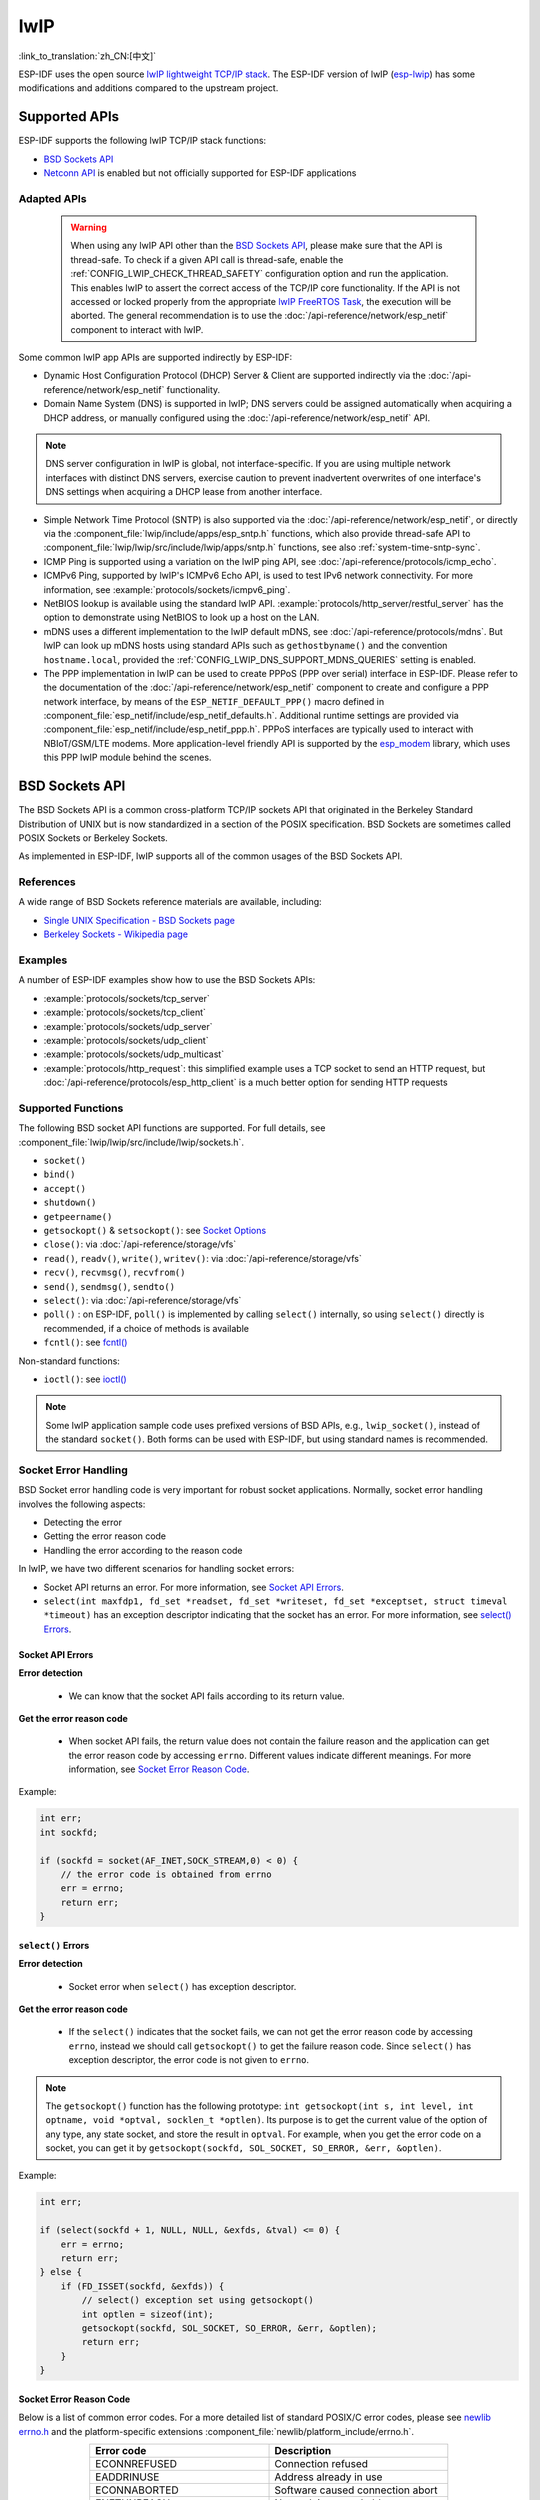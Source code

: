lwIP
====

:link_to_translation:`zh_CN:[中文]`

ESP-IDF uses the open source `lwIP lightweight TCP/IP stack`_. The ESP-IDF version of lwIP (`esp-lwip`_) has some modifications and additions compared to the upstream project.

Supported APIs
--------------

ESP-IDF supports the following lwIP TCP/IP stack functions:

- `BSD Sockets API`_
- `Netconn API`_ is enabled but not officially supported for ESP-IDF applications

.. _lwip-dns-limitation:

Adapted APIs
^^^^^^^^^^^^

    .. warning::

        When using any lwIP API other than the `BSD Sockets API`_, please make sure that the API is thread-safe. To check if a given API call is thread-safe, enable the :ref:`CONFIG_LWIP_CHECK_THREAD_SAFETY` configuration option and run the application. This enables lwIP to assert the correct access of the TCP/IP core functionality. If the API is not accessed or locked properly from the appropriate `lwIP FreeRTOS Task`_, the execution will be aborted. The general recommendation is to use the :doc:`/api-reference/network/esp_netif` component to interact with lwIP.

Some common lwIP app APIs are supported indirectly by ESP-IDF:

- Dynamic Host Configuration Protocol (DHCP) Server & Client are supported indirectly via the :doc:`/api-reference/network/esp_netif` functionality.
- Domain Name System (DNS) is supported in lwIP; DNS servers could be assigned automatically when acquiring a DHCP address, or manually configured using the :doc:`/api-reference/network/esp_netif` API.

.. note::

    DNS server configuration in lwIP is global, not interface-specific. If you are using multiple network interfaces with distinct DNS servers, exercise caution to prevent inadvertent overwrites of one interface's DNS settings when acquiring a DHCP lease from another interface.

- Simple Network Time Protocol (SNTP) is also supported via the :doc:`/api-reference/network/esp_netif`, or directly via the :component_file:`lwip/include/apps/esp_sntp.h` functions, which also provide thread-safe API to :component_file:`lwip/lwip/src/include/lwip/apps/sntp.h` functions, see also :ref:`system-time-sntp-sync`.
- ICMP Ping is supported using a variation on the lwIP ping API, see :doc:`/api-reference/protocols/icmp_echo`.
- ICMPv6 Ping, supported by lwIP's ICMPv6 Echo API, is used to test IPv6 network connectivity. For more information, see :example:`protocols/sockets/icmpv6_ping`.
- NetBIOS lookup is available using the standard lwIP API. :example:`protocols/http_server/restful_server` has the option to demonstrate using NetBIOS to look up a host on the LAN.
- mDNS uses a different implementation to the lwIP default mDNS, see :doc:`/api-reference/protocols/mdns`. But lwIP can look up mDNS hosts using standard APIs such as ``gethostbyname()`` and the convention ``hostname.local``, provided the :ref:`CONFIG_LWIP_DNS_SUPPORT_MDNS_QUERIES` setting is enabled.
- The PPP implementation in lwIP can be used to create PPPoS (PPP over serial) interface in ESP-IDF. Please refer to the documentation of the :doc:`/api-reference/network/esp_netif` component to create and configure a PPP network interface, by means of the ``ESP_NETIF_DEFAULT_PPP()`` macro defined in :component_file:`esp_netif/include/esp_netif_defaults.h`. Additional runtime settings are provided via :component_file:`esp_netif/include/esp_netif_ppp.h`. PPPoS interfaces are typically used to interact with NBIoT/GSM/LTE modems. More application-level friendly API is supported by the `esp_modem <https://components.espressif.com/component/espressif/esp_modem>`_ library, which uses this PPP lwIP module behind the scenes.

BSD Sockets API
---------------

The BSD Sockets API is a common cross-platform TCP/IP sockets API that originated in the Berkeley Standard Distribution of UNIX but is now standardized in a section of the POSIX specification. BSD Sockets are sometimes called POSIX Sockets or Berkeley Sockets.

As implemented in ESP-IDF, lwIP supports all of the common usages of the BSD Sockets API.

References
^^^^^^^^^^

A wide range of BSD Sockets reference materials are available, including:

- `Single UNIX Specification - BSD Sockets page <https://pubs.opengroup.org/onlinepubs/007908799/xnsix.html>`_
- `Berkeley Sockets - Wikipedia page <https://en.wikipedia.org/wiki/Berkeley_sockets>`_

Examples
^^^^^^^^

A number of ESP-IDF examples show how to use the BSD Sockets APIs:

- :example:`protocols/sockets/tcp_server`
- :example:`protocols/sockets/tcp_client`
- :example:`protocols/sockets/udp_server`
- :example:`protocols/sockets/udp_client`
- :example:`protocols/sockets/udp_multicast`
- :example:`protocols/http_request`: this simplified example uses a TCP socket to send an HTTP request, but :doc:`/api-reference/protocols/esp_http_client` is a much better option for sending HTTP requests

Supported Functions
^^^^^^^^^^^^^^^^^^^

The following BSD socket API functions are supported. For full details, see :component_file:`lwip/lwip/src/include/lwip/sockets.h`.

- ``socket()``
- ``bind()``
- ``accept()``
- ``shutdown()``
- ``getpeername()``
- ``getsockopt()`` & ``setsockopt()``: see `Socket Options`_
- ``close()``: via :doc:`/api-reference/storage/vfs`
- ``read()``, ``readv()``, ``write()``, ``writev()``: via :doc:`/api-reference/storage/vfs`
- ``recv()``, ``recvmsg()``, ``recvfrom()``
- ``send()``, ``sendmsg()``, ``sendto()``
- ``select()``: via :doc:`/api-reference/storage/vfs`
- ``poll()`` : on ESP-IDF, ``poll()`` is implemented by calling ``select()`` internally, so using ``select()`` directly is recommended, if a choice of methods is available
- ``fcntl()``: see `fcntl()`_

Non-standard functions:

- ``ioctl()``: see `ioctl()`_

.. note::

  Some lwIP application sample code uses prefixed versions of BSD APIs, e.g., ``lwip_socket()``, instead of the standard ``socket()``. Both forms can be used with ESP-IDF, but using standard names is recommended.

Socket Error Handling
^^^^^^^^^^^^^^^^^^^^^

BSD Socket error handling code is very important for robust socket applications. Normally, socket error handling involves the following aspects:

- Detecting the error
- Getting the error reason code
- Handling the error according to the reason code

In lwIP, we have two different scenarios for handling socket errors:

- Socket API returns an error. For more information, see `Socket API Errors`_.
- ``select(int maxfdp1, fd_set *readset, fd_set *writeset, fd_set *exceptset, struct timeval *timeout)`` has an exception descriptor indicating that the socket has an error. For more information, see `select() Errors`_.

Socket API Errors
+++++++++++++++++

**Error detection**

  - We can know that the socket API fails according to its return value.

**Get the error reason code**

  - When socket API fails, the return value does not contain the failure reason and the application can get the error reason code by accessing ``errno``. Different values indicate different meanings. For more information, see `Socket Error Reason Code`_.

Example:

.. code-block::

        int err;
        int sockfd;

        if (sockfd = socket(AF_INET,SOCK_STREAM,0) < 0) {
            // the error code is obtained from errno
            err = errno;
            return err;
        }

``select()`` Errors
+++++++++++++++++++

**Error detection**

  - Socket error when ``select()`` has exception descriptor.

**Get the error reason code**

  - If the ``select()`` indicates that the socket fails, we can not get the error reason code by accessing ``errno``, instead we should call ``getsockopt()`` to get the failure reason code. Since ``select()`` has exception descriptor, the error code is not given to ``errno``.

.. note::

    The ``getsockopt()`` function has the following prototype: ``int getsockopt(int s, int level, int optname, void *optval, socklen_t *optlen)``. Its purpose is to get the current value of the option of any type, any state socket, and store the result in ``optval``. For example, when you get the error code on a socket, you can get it by ``getsockopt(sockfd, SOL_SOCKET, SO_ERROR, &err, &optlen)``.

Example:

.. code-block::

        int err;

        if (select(sockfd + 1, NULL, NULL, &exfds, &tval) <= 0) {
            err = errno;
            return err;
        } else {
            if (FD_ISSET(sockfd, &exfds)) {
                // select() exception set using getsockopt()
                int optlen = sizeof(int);
                getsockopt(sockfd, SOL_SOCKET, SO_ERROR, &err, &optlen);
                return err;
            }
        }

Socket Error Reason Code
++++++++++++++++++++++++

Below is a list of common error codes. For a more detailed list of standard POSIX/C error codes, please see `newlib errno.h <https://github.com/espressif/newlib-esp32/blob/master/newlib/libc/include/sys/errno.h>`_ and the platform-specific extensions :component_file:`newlib/platform_include/errno.h`.

.. list-table::
    :header-rows: 1
    :widths: 50 50
    :align: center

    * - Error code
      - Description
    * - ECONNREFUSED
      - Connection refused
    * - EADDRINUSE
      - Address already in use
    * - ECONNABORTED
      - Software caused connection abort
    * - ENETUNREACH
      - Network is unreachable
    * - ENETDOWN
      - Network interface is not configured
    * - ETIMEDOUT
      - Connection timed out
    * - EHOSTDOWN
      - Host is down
    * - EHOSTUNREACH
      - Host is unreachable
    * - EINPROGRESS
      - Connection already in progress
    * - EALREADY
      - Socket already connected
    * - EDESTADDRREQ
      - Destination address required
    * - EPROTONOSUPPORT
      - Unknown protocol

Socket Options
^^^^^^^^^^^^^^

The ``getsockopt()`` and ``setsockopt()`` functions allow getting and setting per-socket options respectively.

Not all standard socket options are supported by lwIP in ESP-IDF. The following socket options are supported:

Common Options
++++++++++++++

Used with level argument ``SOL_SOCKET``.

- ``SO_REUSEADDR``: available if :ref:`CONFIG_LWIP_SO_REUSE` is set, whose behavior can be customized by setting :ref:`CONFIG_LWIP_SO_REUSE_RXTOALL`
- ``SO_KEEPALIVE``
- ``SO_BROADCAST``
- ``SO_ACCEPTCONN``
- ``SO_RCVBUF``: available if :ref:`CONFIG_LWIP_SO_RCVBUF` is set
- ``SO_SNDTIMEO`` / ``SO_RCVTIMEO``
- ``SO_ERROR``: only used with ``select()``, see `Socket Error Handling`_
- ``SO_TYPE``
- ``SO_NO_CHECK``: for UDP sockets only

IP Options
++++++++++

Used with level argument ``IPPROTO_IP``.

- ``IP_TOS``
- ``IP_TTL``
- ``IP_PKTINFO``: available if :ref:`CONFIG_LWIP_NETBUF_RECVINFO` is set

For multicast UDP sockets:

- ``IP_MULTICAST_IF``
- ``IP_MULTICAST_LOOP``
- ``IP_MULTICAST_TTL``
- ``IP_ADD_MEMBERSHIP``
- ``IP_DROP_MEMBERSHIP``

TCP Options
+++++++++++

TCP sockets only. Used with level argument ``IPPROTO_TCP``.

- ``TCP_NODELAY``

Options relating to TCP keepalive probes:

- ``TCP_KEEPALIVE``: int value, TCP keepalive period in milliseconds
- ``TCP_KEEPIDLE``: same as ``TCP_KEEPALIVE``, but the value is in seconds
- ``TCP_KEEPINTVL``: int value, the interval between keepalive probes in seconds
- ``TCP_KEEPCNT``: int value, number of keepalive probes before timing out

IPv6 Options
++++++++++++

IPv6 sockets only. Used with level argument ``IPPROTO_IPV6``.

- ``IPV6_CHECKSUM``
- ``IPV6_V6ONLY``

For multicast IPv6 UDP sockets:

- ``IPV6_JOIN_GROUP`` / ``IPV6_ADD_MEMBERSHIP``
- ``IPV6_LEAVE_GROUP`` / ``IPV6_DROP_MEMBERSHIP``
- ``IPV6_MULTICAST_IF``
- ``IPV6_MULTICAST_HOPS``
- ``IPV6_MULTICAST_LOOP``

``fcntl()``
^^^^^^^^^^^

The ``fcntl()`` function is a standard API for manipulating options related to a file descriptor. In ESP-IDF, the :doc:`/api-reference/storage/vfs` layer is used to implement this function.

When the file descriptor is a socket, only the following ``fcntl()`` values are supported:

- ``O_NONBLOCK`` to set or clear non-blocking I/O mode. Also supports ``O_NDELAY``, which is identical to ``O_NONBLOCK``.
- ``O_RDONLY``, ``O_WRONLY``, ``O_RDWR`` flags for different read or write modes. These flags can only be read using ``F_GETFL``, and cannot be set using ``F_SETFL``. A TCP socket returns a different mode depending on whether the connection has been closed at either end or is still open at both ends. UDP sockets always return ``O_RDWR``.

``ioctl()``
^^^^^^^^^^^

The ``ioctl()`` function provides a semi-standard way to access some internal features of the TCP/IP stack. In ESP-IDF, the :doc:`/api-reference/storage/vfs` layer is used to implement this function.

When the file descriptor is a socket, only the following ``ioctl()`` values are supported:

- ``FIONREAD`` returns the number of bytes of the pending data already received in the socket's network buffer.
- ``FIONBIO`` is an alternative way to set/clear non-blocking I/O status for a socket, equivalent to ``fcntl(fd, F_SETFL, O_NONBLOCK, ...)``.

Netconn API
-----------

lwIP supports two lower-level APIs as well as the BSD Sockets API: the Netconn API and the Raw API.

The lwIP Raw API is designed for single-threaded devices and is not supported in ESP-IDF.

The Netconn API is used to implement the BSD Sockets API inside lwIP, and it can also be called directly from ESP-IDF apps. This API has lower resource usage than the BSD Sockets API. In particular, it can send and receive data without firstly copying it into internal lwIP buffers.

.. important::

  Espressif does not test the Netconn API in ESP-IDF. As such, this functionality is **enabled but not supported**. Some functionality may only work correctly when used from the BSD Sockets API.

For more information about the Netconn API, consult `lwip/lwip/src/include/lwip/api.h <http://www.nongnu.org/lwip/2_0_x/api_8h.html>`_ and `part of the **unofficial** lwIP Application Developers Manual <https://lwip.fandom.com/wiki/Netconn_API>`_.

lwIP FreeRTOS Task
------------------

lwIP creates a dedicated TCP/IP FreeRTOS task to handle socket API requests from other tasks.

A number of configuration items are available to modify the task and the queues (mailboxes) used to send data to/from the TCP/IP task:

- :ref:`CONFIG_LWIP_TCPIP_RECVMBOX_SIZE`
- :ref:`CONFIG_LWIP_TCPIP_TASK_STACK_SIZE`
- :ref:`CONFIG_LWIP_TCPIP_TASK_AFFINITY`

IPv6 Support
------------

Both IPv4 and IPv6 are supported in a dual-stack configuration and are enabled by default. Both IPv6 and IPv4 may be disabled separately if they are not needed, see :ref:`lwip-ram-usage`.

IPv6 support is limited to **Stateless Autoconfiguration** only. **Stateful configuration** is not supported in ESP-IDF, nor in upstream lwIP.

IPv6 Address configuration is defined by means of these protocols or services:

- **SLAAC** IPv6 Stateless Address Autoconfiguration (RFC-2462)
- **DHCPv6** Dynamic Host Configuration Protocol for IPv6 (RFC-8415)

None of these two types of address configuration is enabled by default, so the device uses only Link Local addresses or statically-defined addresses.

.. _lwip-ivp6-autoconfig:

Stateless Autoconfiguration Process
^^^^^^^^^^^^^^^^^^^^^^^^^^^^^^^^^^^

To enable address autoconfiguration using the Router Advertisement protocol, please enable:

- :ref:`CONFIG_LWIP_IPV6_AUTOCONFIG`

This configuration option enables IPv6 autoconfiguration for all network interfaces, which differs from the upstream lwIP behavior, where the autoconfiguration needs to be explicitly enabled for each ``netif`` with ``netif->ip6_autoconfig_enabled=1``.

.. _lwip-ivp6-dhcp6:

DHCPv6
^^^^^^

DHCPv6 in lwIP is very simple and supports only stateless configuration. It could be enabled using:

- :ref:`CONFIG_LWIP_IPV6_DHCP6`

Since the DHCPv6 works only in its stateless configuration, the :ref:`lwip-ivp6-autoconfig` has to be enabled as well via :ref:`CONFIG_LWIP_IPV6_AUTOCONFIG`.

Moreover, the DHCPv6 needs to be explicitly enabled from the application code using:

.. code-block::

    dhcp6_enable_stateless(netif);

DNS Servers in IPv6 Autoconfiguration
^^^^^^^^^^^^^^^^^^^^^^^^^^^^^^^^^^^^^

In order to autoconfigure DNS server(s), especially in IPv6-only networks, we have these two options:

- Recursive Domain Name System (DNS): this belongs to the Neighbor Discovery Protocol (NDP) and uses :ref:`lwip-ivp6-autoconfig`.

  The number of servers must be set :ref:`CONFIG_LWIP_IPV6_RDNSS_MAX_DNS_SERVERS`, this option is disabled by default, i.e., set to 0.

- DHCPv6 stateless configuration, uses :ref:`lwip-ivp6-dhcp6` to configure DNS servers. Note that this configuration assumes IPv6 Router Advertisement Flags (RFC-5175) to be set to

    - Managed Address Configuration Flag = 0
    - Other Configuration Flag = 1

ESP-lwIP Custom Modifications
-----------------------------

Additions
^^^^^^^^^

The following code is added, which is not present in the upstream lwIP release:

Thread-Safe Sockets
+++++++++++++++++++

It is possible to ``close()`` a socket from a different thread than the one that created it. The ``close()`` call blocks, until any function calls currently using that socket from other tasks have returned.

It is, however, not possible to delete a task while it is actively waiting on ``select()`` or ``poll()`` APIs. It is always necessary that these APIs exit before destroying the task, as this might corrupt internal structures and cause subsequent crashes of the lwIP. These APIs allocate globally referenced callback pointers on the stack so that when the task gets destroyed before unrolling the stack, the lwIP could still hold pointers to the deleted stack.

On-Demand Timers
++++++++++++++++

lwIP IGMP and MLD6 feature both initialize a timer in order to trigger timeout events at certain times.

The default lwIP implementation is to have these timers enabled all the time, even if no timeout events are active. This increases CPU usage and power consumption when using automatic Light-sleep mode. ``ESP-lwIP`` default behavior is to set each timer ``on demand``, so it is only enabled when an event is pending.

To return to the default lwIP behavior, which is always-on timers, disable :ref:`CONFIG_LWIP_TIMERS_ONDEMAND`.

lwIP Timers API
+++++++++++++++

When not using Wi-Fi, the lwIP timer can be turned off via the API to reduce power consumption.

The following API functions are supported. For full details, see :component_file:`lwip/lwip/src/include/lwip/timeouts.h`.

- ``sys_timeouts_init()``
- ``sys_timeouts_deinit()``

Additional Socket Options
+++++++++++++++++++++++++

- Some standard IPV4 and IPV6 multicast socket options are implemented, see `Socket Options`_.

- Possible to set IPV6-only UDP and TCP sockets with ``IPV6_V6ONLY`` socket option, while normal lwIP is TCP-only.

IP Layer Features
+++++++++++++++++

- IPV4-source-based routing implementation is different

- IPV4-mapped IPV6 addresses are supported

.. _lwip-custom-hooks:

Customized lwIP Hooks
+++++++++++++++++++++

The original lwIP supports implementing custom compile-time modifications via ``LWIP_HOOK_FILENAME``. This file is already used by the ESP-IDF port layer, but ESP-IDF users could still include and implement any custom additions via a header file defined by the macro ``ESP_IDF_LWIP_HOOK_FILENAME``. Here is an example of adding a custom hook file to the build process, and the hook is called ``my_hook.h``, located in the project's ``main`` folder:

.. code-block:: cmake

   idf_component_get_property(lwip lwip COMPONENT_LIB)
   target_compile_options(${lwip} PRIVATE "-I${PROJECT_DIR}/main")
   target_compile_definitions(${lwip} PRIVATE "-DESP_IDF_LWIP_HOOK_FILENAME=\"my_hook.h\"")

Customized lwIP Options From ESP-IDF Build System
++++++++++++++++++++++++++++++++++++++++++++++++++

The most common lwIP options are configurable through the component configuration menu. However, certain definitions need to be injected from the command line. The CMake function ``target_compile_definitions()`` can be employed to define macros, as illustrated below:

.. code-block:: cmake

   idf_component_get_property(lwip lwip COMPONENT_LIB)
   target_compile_definitions(${lwip} PRIVATE "-DETHARP_SUPPORT_VLAN=1")

This approach may not work for function-like macros, as there is no guarantee that the definition will be accepted by all compilers, although it is supported in GCC. To address this limitation, the ``add_definitions()`` function can be utilized to define the macro for the entire project, for example: ``add_definitions("-DFALLBACK_DNS_SERVER_ADDRESS(addr)=\"IP_ADDR4((addr), 8,8,8,8)\"")``.

Alternatively, you can define your function-like macro in a header file which will be pre-included as an lwIP hook file, see :ref:`lwip-custom-hooks`.

Limitations
^^^^^^^^^^^

ESP-IDF additions to lwIP still suffer from the global DNS limitation, described in :ref:`lwip-dns-limitation`. To address this limitation from application code, the ``FALLBACK_DNS_SERVER_ADDRESS()`` macro can be utilized to define a global DNS fallback server accessible from all interfaces. Alternatively, you have the option to maintain per-interface DNS servers and reconfigure them whenever the default interface changes.

Calling ``send()`` or ``sendto()`` repeatedly on a UDP socket may eventually fail with ``errno`` equal to ``ENOMEM``. This failure occurs due to the limitations of buffer sizes in the lower-layer network interface drivers. If all driver transmit buffers are full, the UDP transmission will fail. For applications that transmit a high volume of UDP datagrams and aim to avoid any dropped datagrams by the sender, it is advisable to implement error code checking and employ a retransmission mechanism with a short delay.

.. only:: esp32

    Increasing the number of TX buffers in the :ref:`Wi-Fi <CONFIG_ESP_WIFI_TX_BUFFER>` or :ref:`Ethernet <CONFIG_ETH_DMA_TX_BUFFER_NUM>` project configuration as applicable may also help.

.. only:: not esp32 and SOC_WIFI_SUPPORTED

    Increasing the number of TX buffers in the :ref:`Wi-Fi <CONFIG_ESP_WIFI_TX_BUFFER>` project configuration may also help.

.. _lwip-performance:

Performance Optimization
------------------------

TCP/IP performance is a complex subject, and performance can be optimized toward multiple goals. The default settings of ESP-IDF are tuned for a compromise between throughput, latency, and moderate memory usage.

Maximum Throughput
^^^^^^^^^^^^^^^^^^

Espressif tests ESP-IDF TCP/IP throughput using the :example:`wifi/iperf` example in an RF-sealed enclosure.

The :example_file:`wifi/iperf/sdkconfig.defaults` file for the iperf example contains settings known to maximize TCP/IP throughput, usually at the expense of higher RAM usage. To get maximum TCP/IP throughput in an application at the expense of other factors, it is suggested to apply settings from this file into the project sdkconfig.

.. important::

  Suggest applying changes a few at a time and checking the performance each time with a particular application workload.

- If a lot of tasks are competing for CPU time on the system, consider that the lwIP task has configurable CPU affinity (:ref:`CONFIG_LWIP_TCPIP_TASK_AFFINITY`) and runs at fixed priority (18, ``ESP_TASK_TCPIP_PRIO``). To optimize CPU utilization, consider assigning competing tasks to different cores or adjusting their priorities to lower values. For additional details on built-in task priorities, please refer to :ref:`built-in-task-priorities`.

- If using ``select()`` function with socket arguments only, disabling :ref:`CONFIG_VFS_SUPPORT_SELECT` will make ``select()`` calls faster.

- If there is enough free IRAM, select :ref:`CONFIG_LWIP_IRAM_OPTIMIZATION` and :ref:`CONFIG_LWIP_EXTRA_IRAM_OPTIMIZATION` to improve TX/RX throughput.

.. only:: SOC_WIFI_SUPPORTED

    If using a Wi-Fi network interface, please also refer to :ref:`wifi-buffer-usage`.

Minimum Latency
^^^^^^^^^^^^^^^

Except for increasing buffer sizes, most changes that increase throughput also decrease latency by reducing the amount of CPU time spent in lwIP functions.

- For TCP sockets, lwIP supports setting the standard ``TCP_NODELAY`` flag to disable Nagle's algorithm.

.. _lwip-ram-usage:

Minimum RAM Usage
^^^^^^^^^^^^^^^^^

Most lwIP RAM usage is on-demand, as RAM is allocated from the heap as needed. Therefore, changing lwIP settings to reduce RAM usage may not change RAM usage at idle, but can change it at peak.

- Reducing :ref:`CONFIG_LWIP_MAX_SOCKETS` reduces the maximum number of sockets in the system. This also causes TCP sockets in the ``WAIT_CLOSE`` state to be closed and recycled more rapidly when needed to open a new socket, further reducing peak RAM usage.
- Reducing :ref:`CONFIG_LWIP_TCPIP_RECVMBOX_SIZE`, :ref:`CONFIG_LWIP_TCP_RECVMBOX_SIZE` and :ref:`CONFIG_LWIP_UDP_RECVMBOX_SIZE` reduce RAM usage at the expense of throughput, depending on usage.
- Reducing :ref:`CONFIG_LWIP_TCP_MSL` and :ref:`CONFIG_LWIP_TCP_FIN_WAIT_TIMEOUT` reduces the maximum segment lifetime in the system. This also causes TCP sockets in the ``TIME_WAIT`` and ``FIN_WAIT_2`` states to be closed and recycled more rapidly.
- Disabling :ref:`CONFIG_LWIP_IPV6` can save about 39 KB for firmware size and 2 KB RAM when the system is powered up and 7 KB RAM when the TCP/IP stack is running. If there is no requirement for supporting IPV6, it can be disabled to save flash and RAM footprint.
- Disabling :ref:`CONFIG_LWIP_IPV4` can save about 26 KB of firmware size and 600 B RAM on power up and 6 KB RAM when the TCP/IP stack is running. If the local network supports IPv6-only configuration, IPv4 can be disabled to save flash and RAM footprint.

.. only:: SOC_WIFI_SUPPORTED

    If using Wi-Fi, please also refer to :ref:`wifi-buffer-usage`.


Peak Buffer Usage
+++++++++++++++++

The peak heap memory that lwIP consumes is the **theoretically-maximum memory** that the lwIP driver consumes. Generally, the peak heap memory that lwIP consumes depends on:

 - the memory required to create a UDP connection: ``lwip_udp_conn``
 - the memory required to create a TCP connection: ``lwip_tcp_conn``
 - the number of UDP connections that the application has: ``lwip_udp_con_num``
 - the number of TCP connections that the application has: ``lwip_tcp_con_num``
 - the TCP TX window size: ``lwip_tcp_tx_win_size``
 - the TCP RX window size: ``lwip_tcp_rx_win_size``

**So, the peak heap memory that the lwIP consumes can be calculated with the following formula:**
  lwip_dynamic_peek_memory =  (lwip_udp_con_num * lwip_udp_conn)  + (lwip_tcp_con_num * (lwip_tcp_tx_win_size + lwip_tcp_rx_win_size + lwip_tcp_conn))

Some TCP-based applications need only one TCP connection. However, they may choose to close this TCP connection and create a new one when an error occurs (e.g., a sending failure). This may result in multiple TCP connections existing in the system simultaneously, because it may take a long time for a TCP connection to close, according to the TCP state machine, refer to RFC793.


.. _lwIP lightweight TCP/IP stack: https://savannah.nongnu.org/projects/lwip/
.. _esp-lwip: https://github.com/espressif/esp-lwip
